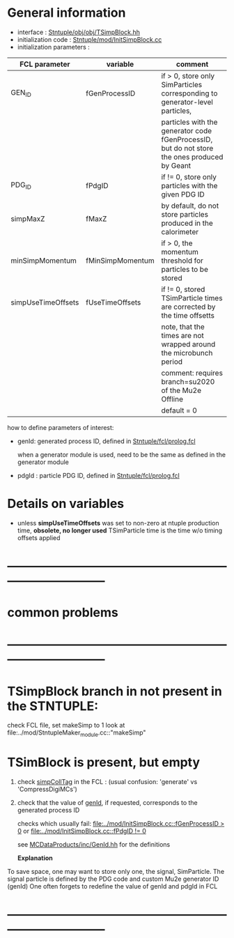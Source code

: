 # -*- mode: org -*

* General information

  - interface                 : [[file:../obj/obj/TSimpBlock.hh][Stntuple/obj/obj/TSimpBlock.hh]]
  - initialization code       : [[file:../mod/InitSimpBlock.cc][Stntuple/mod/InitSimpBlock.cc]]
  - initialization parameters :                      
| FCL parameter      | variable         | comment                                                                                      |
|--------------------+------------------+----------------------------------------------------------------------------------------------|
| GEN_ID             | fGenProcessID    | if > 0, store only SimParticles corresponding to generator-level particles,                  |
|                    |                  | particles with the generator code fGenProcessID, but do not store the ones produced by Geant |
|--------------------+------------------+----------------------------------------------------------------------------------------------|
| PDG_ID             | fPdgID           | if != 0, store only particles with the given PDG ID                                          |
|--------------------+------------------+----------------------------------------------------------------------------------------------|
| simpMaxZ           | fMaxZ            | by default, do not store particles produced in the calorimeter                               |
|--------------------+------------------+----------------------------------------------------------------------------------------------|
| minSimpMomentum    | fMinSimpMomentum | if > 0, the momentum threshold for particles to be stored                                    |
|--------------------+------------------+----------------------------------------------------------------------------------------------|
| simpUseTimeOffsets | fUseTimeOffsets  | if != 0, stored TSimParticle times are corrected by the time offsetts                        |
|                    |                  | note, that the times are not wrapped around the microbunch period                            |
|                    |                  | comment: requires branch=su2020 of the Mu2e Offline                                          |
|                    |                  | default = 0                                                                                  |
|--------------------+------------------+----------------------------------------------------------------------------------------------|

  how to define parameters of interest: 

  - genId: generated process ID, defined in [[file:../fcl/prolog.fcl::@local::GEN_ID][Stntuple/fcl/prolog.fcl]]
  
    when a generator module is used, need to be the same as defined in the generator module

  - pdgId : particle PDG ID, defined in [[file:../fcl/prolog.fcl::@local::PDG_ID][Stntuple/fcl/prolog.fcl]]
* Details on variables 
-  unless *simpUseTimeOffsets* was set to non-zero at ntuple production time, *obsolete, no longer used*
   TSimParticle time is the time w/o timing offsets applied   
* ------------------------------------------------------------------------------
* *common problems*
* ------------------------------------------------------------------------------
* TSimpBlock branch in not present in the STNTUPLE:                          

  check FCL file, set makeSimp to 1
  look at file:../mod/StntupleMaker_module.cc::"makeSimp"

* TSimBlock is present, but empty                                            
1) check [[file:../mod/StntupleMaker_module.cc::"genpCollTag"][simpCollTag]] in the FCL : (usual confusion: 'generate' vs 'CompressDigiMCs')

2) check that the value of [[file:../mod/StntupleMaker_module.cc::"genId"][genId]], if requested, corresponds to the generated process ID

   checks which usually fail: [[file:../mod/InitSimpBlock.cc::fGenProcessID > 0]] or [[file:../mod/InitSimpBlock.cc::fPdgID       != 0]]

   see [[file:../../MCDataProducts/inc/GenId.hh][MCDataProducts/inc/GenId.hh]] for the definitions

  *Explanation*                                                   

To save space, one may want to store only one, the signal, SimParticle.
The signal particle is defined by the PDG code and custom Mu2e generator ID (genId)
One often forgets to redefine the value of genId and pdgId in FCL
* ------------------------------------------------------------------------------
  
